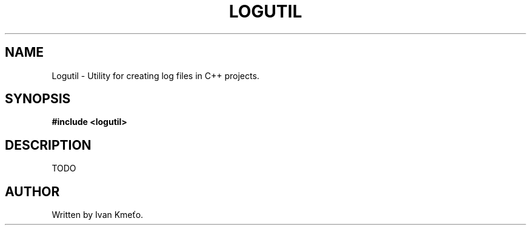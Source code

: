 .\" Logutil: Utility for creating log files in C++ projects.
.\"
.\" Copyright (c) 2020 - 2022, Ivan Kmeťo
.\"
.\" This software is provided 'as-is', without any express or implied
.\" warranty. In no event will the authors be held liable for any damages
.\" arising from the use of this software.
.\"
.\" Permission is granted to anyone to use this software for any purpose,
.\" including commercial applications, and to alter it and redistribute it
.\" freely, subject to the following restrictions:
.\"
.\" 1. The origin of this software must not be misrepresented; you must not
.\"   claim that you wrote the original software. If you use this software
.\"   in a product, an acknowledgment in the product documentation would be
.\"   appreciated but is not required.
.\" 
.\" 2. Altered source versions must be plainly marked as such, and must not be
.\"   misrepresented as being the original software.
.\"
.\" 3. This notice may not be removed or altered from any source distribution.

.TH LOGUTIL "1" "January 2022" "Version 2.0.0" "User Commands"
.SH NAME
Logutil \- Utility for creating log files in C++ projects.
.SH SYNOPSIS
.B #include <logutil>
.SH DESCRIPTION
TODO
.SH AUTHOR
Written by Ivan Kmeťo.
